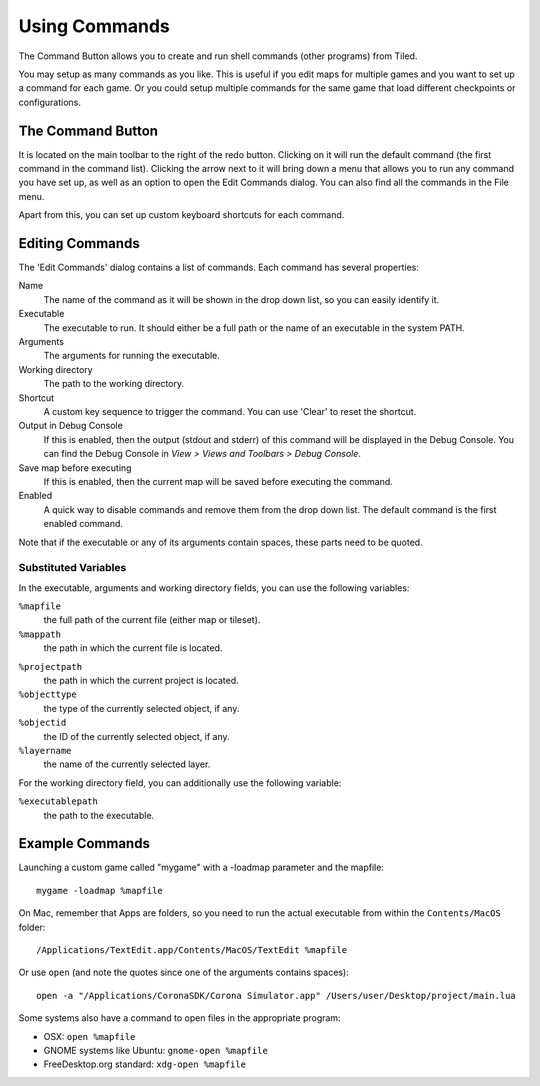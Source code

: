 Using Commands
==============

The Command Button allows you to create and run shell commands (other
programs) from Tiled.

You may setup as many commands as you like. This is useful if you edit
maps for multiple games and you want to set up a command for each game.
Or you could setup multiple commands for the same game that load
different checkpoints or configurations.

The Command Button
------------------

It is located on the main toolbar to the right of the redo button.
Clicking on it will run the default command (the first command in the
command list). Clicking the arrow next to it will bring down a menu that
allows you to run any command you have set up, as well as an option to
open the Edit Commands dialog. You can also find all the commands in the
File menu.

Apart from this, you can set up custom keyboard shortcuts for each
command.

Editing Commands
----------------

The 'Edit Commands' dialog contains a list of commands. Each command has
several properties:

Name
    The name of the command as it will be shown in the drop
    down list, so you can easily identify it.

Executable
    The executable to run. It should either be a full
    path or the name of an executable in the system PATH.

Arguments
    The arguments for running the executable.

Working directory
    The path to the working directory.

Shortcut
    A custom key sequence to trigger the command. You can use 'Clear'
    to reset the shortcut.

Output in Debug Console
    If this is enabled, then the output (stdout and stderr) of this
    command will be displayed in the Debug Console. You can find the
    Debug Console in *View > Views and Toolbars > Debug Console*.

Save map before executing
    If this is enabled, then the current map will be saved before
    executing the command.

Enabled
    A quick way to disable commands and remove them from the drop down list.
    The default command is the first enabled command.

Note that if the executable or any of its arguments contain spaces,
these parts need to be quoted.

Substituted Variables
~~~~~~~~~~~~~~~~~~~~~

In the executable, arguments and working directory fields, you can use
the following variables:

``%mapfile``
    the full path of the current file (either map or tileset).

``%mappath``
    the path in which the current file is located.

.. raw:: html

   <div class="new new-prev">Since Tiled 1.4</div>

``%projectpath``
    the path in which the current project is located.

``%objecttype``
    the type of the currently selected object, if any.

``%objectid``
    the ID of the currently selected object, if any.

``%layername``
    the name of the currently selected layer.

For the working directory field, you can additionally use the following
variable:

``%executablepath``
    the path to the executable.


Example Commands
----------------

Launching a custom game called "mygame" with a -loadmap parameter and
the mapfile:

::

    mygame -loadmap %mapfile

On Mac, remember that Apps are folders, so you need to run the actual
executable from within the ``Contents/MacOS`` folder:

::

    /Applications/TextEdit.app/Contents/MacOS/TextEdit %mapfile

Or use ``open`` (and note the quotes since one of the arguments contains
spaces):

::

    open -a "/Applications/CoronaSDK/Corona Simulator.app" /Users/user/Desktop/project/main.lua

Some systems also have a command to open files in the appropriate
program:

-  OSX: ``open %mapfile``
-  GNOME systems like Ubuntu: ``gnome-open %mapfile``
-  FreeDesktop.org standard: ``xdg-open %mapfile``
